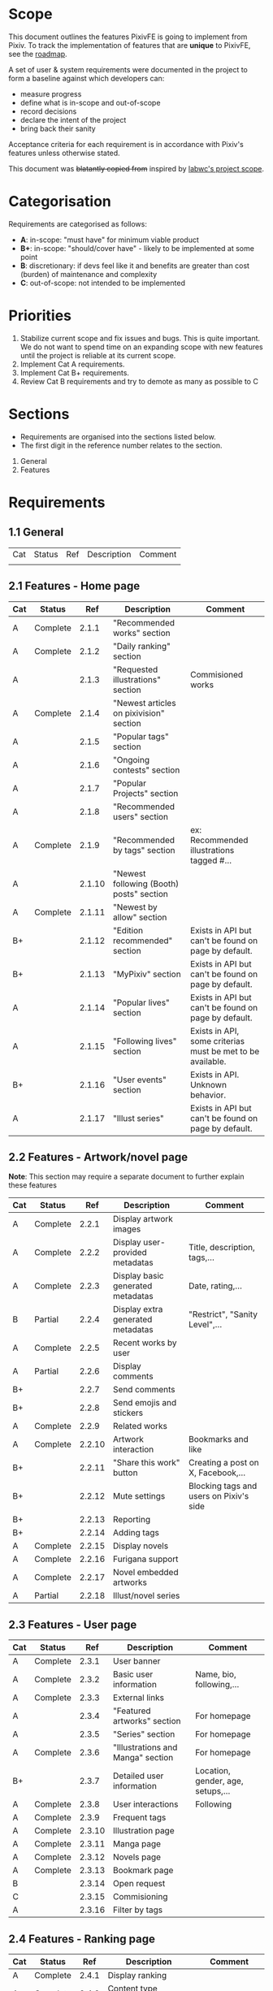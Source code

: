 * Scope
This document outlines the features PixivFE is going to implement from Pixiv.
To track the implementation of features that are **unique** to PixivFE, see the [[https://pixivfe-docs.pages.dev/dev/roadmap/][roadmap]].

A set of user & system requirements were documented in the project to form a baseline against which developers can:
- measure progress
- define what is in-scope and out-of-scope
- record decisions
- declare the intent of the project
- bring back their sanity

Acceptance criteria for each requirement is in accordance with Pixiv's features unless otherwise stated.

This document was +blatantly copied from+ inspired by [[https://github.com/labwc/labwc-scope][labwc's project scope]].

* Categorisation
Requirements are categorised as follows:

- **A**: in-scope: "must have" for minimum viable product
- **B+**: in-scope: "should/cover have" - likely to be implemented at some point
- **B**: discretionary: if devs feel like it and benefits are greater than cost (burden) of maintenance and complexity
- **C**: out-of-scope: not intended to be implemented

* Priorities

1. Stabilize current scope and fix issues and bugs. This is quite important. We do not want to spend time on an expanding scope with new features until the project is reliable at its current scope.
2. Implement Cat A requirements.
3. Implement Cat B+ requirements.
4. Review Cat B requirements and try to demote as many as possible to C

* Sections

- Requirements are organised into the sections listed below.
- The first digit in the reference number relates to the section.

1. General
2. Features

* Requirements
** 1.1 General

| Cat | Status | Ref | Description | Comment |
|     |        |     |             |         |

** 2.1 Features - Home page
| Cat | Status   |    Ref | Description                              | Comment                                                    |
|-----+----------+--------+------------------------------------------+------------------------------------------------------------|
| A   | Complete |  2.1.1 | "Recommended works" section              |                                                            |
| A   | Complete |  2.1.2 | "Daily ranking" section                  |                                                            |
| A   |          |  2.1.3 | "Requested illustrations" section        | Commisioned works                                          |
| A   | Complete |  2.1.4 | "Newest articles on pixivision" section  |                                                            |
| A   |          |  2.1.5 | "Popular tags" section                   |                                                            |
| A   |          |  2.1.6 | "Ongoing contests" section               |                                                            |
| A   |          |  2.1.7 | "Popular Projects" section               |                                                            |
| A   |          |  2.1.8 | "Recommended users" section              |                                                            |
| A   | Complete |  2.1.9 | "Recommended by tags" section            | ex: Recommended illustrations tagged #...                  |
| A   |          | 2.1.10 | "Newest following (Booth) posts" section |                                                            |
| A   | Complete | 2.1.11 | "Newest by allow" section                |                                                            |
| B+  |          | 2.1.12 | "Edition recommended" section            | Exists in API but can't be found on page by default.       |
| B+  |          | 2.1.13 | "MyPixiv" section                        | Exists in API but can't be found on page by default.       |
| A   |          | 2.1.14 | "Popular lives" section                  | Exists in API but can't be found on page by default.       |
| A   |          | 2.1.15 | "Following lives" section                | Exists in API, some criterias must be met to be available. |
| B+  |          | 2.1.16 | "User events" section                    | Exists in API. Unknown behavior.                           |
| A   |          | 2.1.17 | "Illust series"                          | Exists in API but can't be found on page by default.       |

** 2.2 Features - Artwork/novel page

**Note**: This section may require a separate document to further explain these features

| Cat | Status   |    Ref | Description                       | Comment                                 |
|-----+----------+--------+-----------------------------------+-----------------------------------------|
| A   | Complete |  2.2.1 | Display artwork images            |                                         |
| A   | Complete |  2.2.2 | Display user-provided metadatas   | Title, description, tags,...            |
| A   | Complete |  2.2.3 | Display basic generated metadatas | Date, rating,...                        |
| B   | Partial  |  2.2.4 | Display extra generated metadatas | "Restrict", "Sanity Level",...          |
| A   | Complete |  2.2.5 | Recent works by user              |                                         |
| A   | Partial  |  2.2.6 | Display comments                  |                                         |
| B+  |          |  2.2.7 | Send comments                     |                                         |
| B+  |          |  2.2.8 | Send emojis and stickers          |                                         |
| A   | Complete |  2.2.9 | Related works                     |                                         |
| A   | Complete | 2.2.10 | Artwork interaction               | Bookmarks and like                      |
| B+  |          | 2.2.11 | "Share this work" button          | Creating a post on X, Facebook,...      |
| B+  |          | 2.2.12 | Mute settings                     | Blocking tags and users on Pixiv's side |
| B+  |          | 2.2.13 | Reporting                         |                                         |
| B+  |          | 2.2.14 | Adding tags                       |                                         |
| A   | Complete | 2.2.15 | Display novels                    |                                         |
| A   | Complete | 2.2.16 | Furigana support                  |                                         |
| A   | Complete | 2.2.17 | Novel embedded artworks           |                                         |
| A   | Partial  | 2.2.18 | Illust/novel series               |                                         |

** 2.3 Features - User page

| Cat | Status   |    Ref | Description                       | Comment                           |
|-----+----------+--------+-----------------------------------+-----------------------------------|
| A   | Complete |  2.3.1 | User banner                       |                                   |
| A   | Complete |  2.3.2 | Basic user information            | Name, bio, following,...          |
| A   | Complete |  2.3.3 | External links                    |                                   |
| A   |          |  2.3.4 | "Featured artworks" section       | For homepage                      |
| A   |          |  2.3.5 | "Series" section                  | For homepage                      |
| A   | Complete |  2.3.6 | "Illustrations and Manga" section | For homepage                      |
| B+  |          |  2.3.7 | Detailed user information         | Location, gender, age, setups,... |
| A   | Complete |  2.3.8 | User interactions                 | Following                         |
| A   | Complete |  2.3.9 | Frequent tags                     |                                   |
| A   | Complete | 2.3.10 | Illustration page                 |                                   |
| A   | Complete | 2.3.11 | Manga page                        |                                   |
| A   | Complete | 2.3.12 | Novels page                       |                                   |
| A   | Complete | 2.3.13 | Bookmark page                     |                                   |
| B   |          | 2.3.14 | Open request                      |                                   |
| C   |          | 2.3.15 | Commisioning                      |                                   |
| A   |          | 2.3.16 | Filter by tags                    |                                   |

** 2.4 Features - Ranking page

| Cat | Status   |   Ref | Description             | Comment            |
|-----+----------+-------+-------------------------+--------------------|
| A   | Complete | 2.4.1 | Display ranking         |                    |
| A   | Complete | 2.4.2 | Content type selection  |                    |
| A   | Complete | 2.4.3 | Mode selection          | Daily, weekly,...  |
| B+  |          | 2.4.4 | Additional ranking data | Yesterday rank,... |
| A   | Complete | 2.4.5 | Date selection          |                    |

** 2.5 Features - Ranking calendar

| Cat | Status   |   Ref | Description     | Comment |
|-----+----------+-------+-----------------+---------|
| A   | Complete | 2.5.1 | Display ranking |         |
| A   | Complete | 2.5.2 | Mode selection  |         |
| A   | Complete | 2.5.3 | Date selection  |         |

** 2.6 Features - Tag page

| Cat | Status   |    Ref | Description                          | Comment                           |
|-----+----------+--------+--------------------------------------+-----------------------------------|
| A   | Complete |  2.6.1 | Profile image, description           |                                   |
| A   | Complete |  2.6.2 | Related tags                         |                                   |
| A   | Complete |  2.6.3 | Popular works preview                |                                   |
| A   | Complete |  2.6.4 | Display images                       |                                   |
| B+  |          |  2.6.5 | "Add to your favorites"              | Favorite tags                     |
| A   | Complete |  2.6.6 | Sort by date                         |                                   |
| A   |          |  2.6.7 | Generic search targets               |                                   |
| A   | Complete |  2.6.8 | Search keyword matching              |                                   |
| A   |          |  2.6.9 | AI-generated works filtering         |                                   |
| B   |          | 2.6.10 | Filter presets                       | For resolutions, ratios, tools    |
| B+  |          | 2.6.11 | Date filtering                       | From date to date                 |
| B+  |          | 2.6.12 | Bundle works by the same creator     |                                   |
| C   |          | 2.6.13 | Filter by bookmark counts            | Require Premium                   |
| B   |          | 2.6.14 | Search query hacks for popular works | It's a hack - could be inaccurate |
| A   |          | 2.6.15 | Popular illust tags                  |                                   |
| A   |          | 2.6.16 | Popular novel tags                   |                                   |
| A   |          | 2.6.17 | Recommended by tags                  |                                   |
| A   |          | 2.6.18 | Group into novel series              |                                   |
| A   |          | 2.6.19 | Text length filtering                |                                   |
| A   |          | 2.6.20 | Display only original novels         |                                   |

** 2.7 Features - Discovery page
| Cat | Status   |   Ref | Description    | Comment |
|-----+----------+-------+----------------+---------|
| A   | Complete | 2.7.1 | Illusts        |         |
| A   | Complete | 2.7.2 | Mangas         |         |
| A   | Complete | 2.7.3 | Novels         |         |
| A   | Complete | 2.7.4 | Mode selection |         |
| A   | Complete | 2.7.5 | Users          |         |

** 2.8 Features - Newest page
| Cat | Status   |   Ref | Description    | Comment |
|-----+----------+-------+----------------+---------|
| A   | Complete | 2.8.1 | Illusts        |         |
| A   |          | 2.8.2 | Mangas         |         |
| A   |          | 2.8.3 | Novels         |         |
| A   |          | 2.8.4 | Mode selection |         |

** 2.9 Features - pixivision
| Cat | Status   |   Ref | Description         | Comment                |
|-----+----------+-------+---------------------+------------------------|
| A   | Complete | 2.9.1 | Articles            |                        |
| A   | Complete | 2.9.2 | Categories          | /c                     |
| A   | Complete | 2.9.3 | Tags                | /t                     |
| B+  |          | 2.9.4 | Monthly ranking     |                        |
| B+  |          | 2.9.5 | Featured            |                        |
| A   |          | 2.9.6 | Searching           |                        |
| B+  |          | 2.9.7 | RSS support         |                        |
| B   |          | 2.9.8 | Accurate pagination | /Truly a Pixiv moment/ |

** 2.10 Features - My profile
| Cat | Status   |     Ref | Description           | Comment          |
|-----+----------+---------+-----------------------+------------------|
| C   |          |  2.10.1 | Profile settings      |                  |
| A   | Complete |  2.10.2 | Your bookmarks        |                  |
| A   |          |  2.10.3 | Following users       |                  |
| A   |          |  2.10.4 | My pixiv users        |                  |
| A   |          |  2.10.5 | My followers          |                  |
| B   |          |  2.10.6 | Mass bookmark editing |                  |
| B+  |          |  2.10.7 | Notifications         |                  |
| C   |          |  2.10.8 | Browsing history      |                  |
| C   |          |  2.10.9 | Dashboard             |                  |
| B+  |          | 2.10.10 | Markers               | Novel bookmarks? |
| B+  |          | 2.10.11 | Messages              |                  |

** 2.11 Features - User actions
| Cat | Status   |    Ref | Description      | Comment               |
|-----+----------+--------+------------------+-----------------------|
| A   | Complete | 2.11.1 | Log in           |                       |
| A   | Complete | 2.11.2 | Log out          |                       |
| B   |          | 2.11.3 | Account settings | On Pixiv, not PixivFE |
| C   |          | 2.11.4 | Work posting     |                       |

** 2.12 Features - Contests page
| Cat | Status |    Ref | Description                   | Comment                                       |
|-----+--------+--------+-------------------------------+-----------------------------------------------|
| B+  |        | 2.12.1 | Contest home page             | [[here][https://www.pixiv.net/contest/]]                |
| B+  |        | 2.12.2 | Contest individual page       | [[Example][https://www.pixiv.net/contest/wutheringwaves2]] |
| B+  |        | 2.12.3 | Contests result announcements | [[Here][https://www.pixiv.net/contest/result.php]]      |

** 2.13 Features - Requests page
| Cat | Status |    Ref | Description                                                | Comment |
|-----+--------+--------+------------------------------------------------------------+---------|
| A   |        | 2.13.1 | "Works from creators accepting requests" section           |         |
| A   |        | 2.13.2 | Frequent requested tags                                    |         |
| A   |        | 2.13.3 | "Creators who recently started accepting requests" section |         |
| A   |        | 2.13.4 | In-progress requests                                       |         |
| A   |        | 2.13.5 | Illustrations section                                      |         |
| A   |        | 2.13.6 | Manga section                                              |         |
| A   |        | 2.13.7 | Ugoira section                                             |         |
| A   |        | 2.13.8 | Novels section                                             |         |

** 2.14 Features - Users' projects page
| Cat | Status |    Ref | Description                  | Comment |
|-----+--------+--------+------------------------------+---------|
| A   |        | 2.14.1 | Top page                     |         |
| A   |        | 2.14.2 | Illustrations and Manga page |         |
| A   |        | 2.14.3 | Novels page                  |         |
